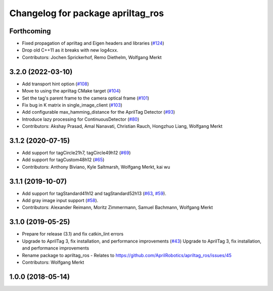 ^^^^^^^^^^^^^^^^^^^^^^^^^^^^^^^^^^
Changelog for package apriltag_ros
^^^^^^^^^^^^^^^^^^^^^^^^^^^^^^^^^^

Forthcoming
-----------
* Fixed propagation of apriltag and Eigen headers and libraries (`#124 <https://github.com/AprilRobotics/apriltag_ros/issues/124>`_)
* Drop old C++11 as it breaks with new log4cxx.
* Contributors: Jochen Sprickerhof, Remo Diethelm, Wolfgang Merkt

3.2.0 (2022-03-10)
------------------
* Add transport hint option (`#108 <https://github.com/AprilRobotics/apriltag_ros/issues/108>`_)
* Move to using the apriltag CMake target (`#104 <https://github.com/AprilRobotics/apriltag_ros/issues/104>`_)
* Set the tag's parent frame to the camera optical frame (`#101 <https://github.com/AprilRobotics/apriltag_ros/issues/101>`_)
* Fix bug in K matrix in single_image_client (`#103 <https://github.com/AprilRobotics/apriltag_ros/issues/103>`_)
* Add configurable max_hamming_distance for the AprilTag Detector (`#93 <https://github.com/AprilRobotics/apriltag_ros/issues/93>`_)
* Introduce lazy processing for ContinuousDetector (`#80 <https://github.com/AprilRobotics/apriltag_ros/issues/80>`_)
* Contributors: Akshay Prasad, Amal Nanavati, Christian Rauch, Hongzhuo Liang, Wolfgang Merkt

3.1.2 (2020-07-15)
------------------
* Add support for tagCircle21h7, tagCircle49h12 (`#69 <https://github.com/AprilRobotics/apriltag_ros/issues/69>`_)
* Add support for tagCustom48h12 (`#65 <https://github.com/AprilRobotics/apriltag_ros/issues/65>`_)
* Contributors: Anthony Biviano, Kyle Saltmarsh, Wolfgang Merkt, kai wu

3.1.1 (2019-10-07)
------------------
* Add support for tagStandard41h12 and tagStandard52h13 (`#63 <https://github.com/AprilRobotics/apriltag_ros/issues/63>`_, `#59 <https://github.com/AprilRobotics/apriltag_ros/issues/59>`_).
* Add gray image input support (`#58 <https://github.com/AprilRobotics/apriltag_ros/issues/58>`_).
* Contributors: Alexander Reimann, Moritz Zimmermann, Samuel Bachmann, Wolfgang Merkt

3.1.0 (2019-05-25)
------------------
* Prepare for release (3.1) and fix catkin_lint errors
* Upgrade to AprilTag 3, fix installation, and performance improvements (`#43 <https://github.com/AprilRobotics/apriltag_ros/issues/43>`_)
  Upgrade to AprilTag 3, fix installation, and performance improvements
* Rename package to apriltag_ros
  - Relates to https://github.com/AprilRobotics/apriltag_ros/issues/45
* Contributors: Wolfgang Merkt

1.0.0 (2018-05-14)
------------------
